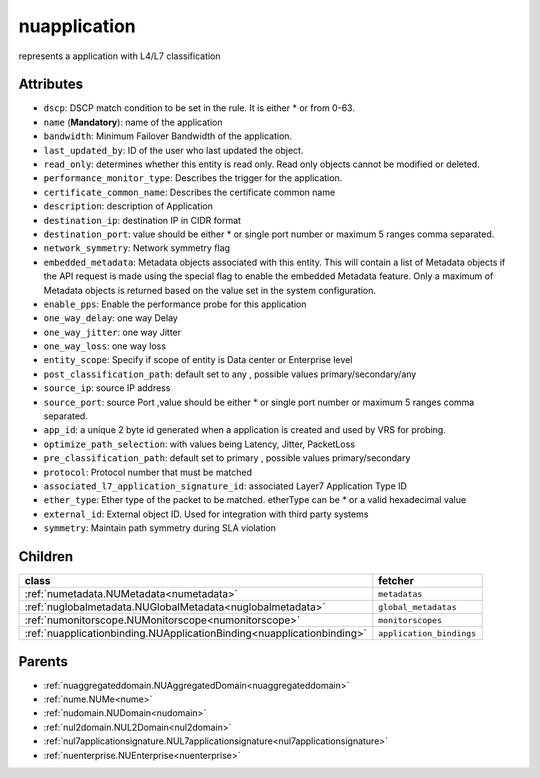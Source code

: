 .. _nuapplication:

nuapplication
===========================================

.. class:: nuapplication.NUApplication(bambou.nurest_object.NUMetaRESTObject,):

represents a application with L4/L7 classification


Attributes
----------


- ``dscp``: DSCP match condition to be set in the rule. It is either * or from 0-63.

- ``name`` (**Mandatory**): name of the application

- ``bandwidth``: Minimum Failover Bandwidth of the application.

- ``last_updated_by``: ID of the user who last updated the object.

- ``read_only``: determines whether this entity is read only.  Read only objects cannot be modified or deleted.

- ``performance_monitor_type``: Describes the trigger for the application.

- ``certificate_common_name``: Describes the certificate common name

- ``description``: description of Application

- ``destination_ip``: destination IP in CIDR format

- ``destination_port``: value should be either * or single port number or maximum 5 ranges comma separated. 

- ``network_symmetry``: Network symmetry flag

- ``embedded_metadata``: Metadata objects associated with this entity. This will contain a list of Metadata objects if the API request is made using the special flag to enable the embedded Metadata feature. Only a maximum of Metadata objects is returned based on the value set in the system configuration.

- ``enable_pps``: Enable the performance probe for this application

- ``one_way_delay``: one way Delay

- ``one_way_jitter``: one way Jitter

- ``one_way_loss``: one way loss

- ``entity_scope``: Specify if scope of entity is Data center or Enterprise level

- ``post_classification_path``: default set to any , possible values primary/secondary/any

- ``source_ip``: source IP address

- ``source_port``: source Port ,value should be either * or single port number or maximum 5 ranges comma separated. 

- ``app_id``: a unique 2 byte id generated when a application is created and used by VRS  for probing.

- ``optimize_path_selection``: with values being Latency, Jitter, PacketLoss

- ``pre_classification_path``: default set to primary , possible values primary/secondary

- ``protocol``: Protocol number that must be matched

- ``associated_l7_application_signature_id``: associated Layer7 Application Type ID

- ``ether_type``: Ether type of the packet to be matched. etherType can be * or a valid hexadecimal value

- ``external_id``: External object ID. Used for integration with third party systems

- ``symmetry``: Maintain path symmetry during SLA violation




Children
--------

================================================================================================================================================               ==========================================================================================
**class**                                                                                                                                                      **fetcher**

:ref:`numetadata.NUMetadata<numetadata>`                                                                                                                         ``metadatas`` 
:ref:`nuglobalmetadata.NUGlobalMetadata<nuglobalmetadata>`                                                                                                       ``global_metadatas`` 
:ref:`numonitorscope.NUMonitorscope<numonitorscope>`                                                                                                             ``monitorscopes`` 
:ref:`nuapplicationbinding.NUApplicationBinding<nuapplicationbinding>`                                                                                           ``application_bindings`` 
================================================================================================================================================               ==========================================================================================



Parents
--------


- :ref:`nuaggregateddomain.NUAggregatedDomain<nuaggregateddomain>`

- :ref:`nume.NUMe<nume>`

- :ref:`nudomain.NUDomain<nudomain>`

- :ref:`nul2domain.NUL2Domain<nul2domain>`

- :ref:`nul7applicationsignature.NUL7applicationsignature<nul7applicationsignature>`

- :ref:`nuenterprise.NUEnterprise<nuenterprise>`

